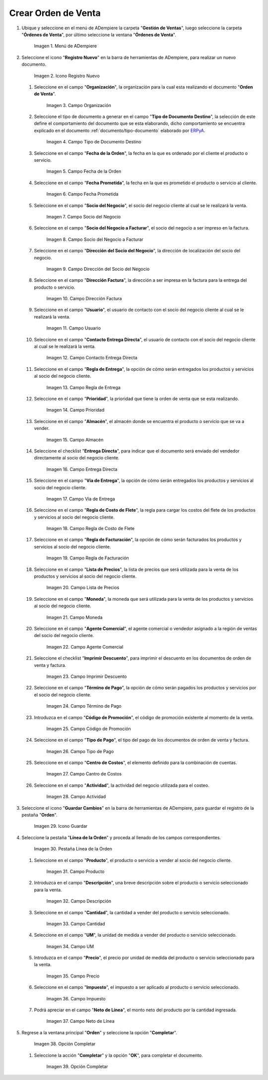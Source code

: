 .. _documento/orden-de-venta:
.. _ERPyA: http://erpya.com

**Crear Orden de Venta**
========================

#. Ubique y seleccione en el menú de ADempiere la carpeta "**Gestión de Ventas**", luego seleccione la carpeta "**Órdenes de Venta**", por último seleccione la ventana "**Órdenes de Venta**".

   .. figure:: resources/menu.png
      :alt: Menú de ADempiere

      Imagen 1. Menú de ADempiere

#. Seleccione el icono "**Registro Nuevo**" en la barra de herramientas de ADempiere, para realizar un nuevo documento.

   .. figure:: resources/ventana.png
      :alt: Icono Registro Nuevo

      Imagen 2. Icono Registro Nuevo

   #. Seleccione en el campo "**Organización**", la organización para la cual esta realizando el documento "**Orden de Venta**".

      .. figure:: resources/org.png
         :alt: Campo Organización

         Imagen 3. Campo Organización

   #. Seleccione el tipo de documento a generar en el campo "**Tipo de Documento Destino**", la selección de este define el comportamiento del documento que se esta elaborando, dicho comportamiento se encuentra explicado en el documento :ref:`documento/tipo-documento` elaborado por `ERPyA`_.

      .. figure:: resources/tipodoc.png
         :alt: Campo Tipo de Documento Destino

         Imagen 4. Campo Tipo de Documento Destino

   #. Seleccione en el campo "**Fecha de la Orden**", la fecha en la que es ordenado por el cliente el producto o servicio.

      .. figure:: resources/feorden.png
         :alt: Campo Fecha de la Orden

         Imagen 5. Campo Fecha de la Orden

   #. Seleccione en el campo "**Fecha Prometida**", la fecha en la que es prometido el producto o servicio al cliente.

      .. figure:: resources/fepro.png
         :alt: Campo Fecha Prometida

         Imagen 6. Campo Fecha Prometida

   #. Seleccione en el campo "**Socio del Negocio**", el socio del negocio cliente al cual se le realizará la venta.

      .. figure:: resources/socio.png
         :alt: Campo Socio del Negocio

         Imagen 7. Campo Socio del Negocio

   #. Seleccione en el campo "**Socio del Negocio a Facturar**", el socio del negocio a ser impreso en la factura.

      .. figure:: resources/sociofa.png
         :alt: Campo Socio del Negocio a Facturar

         Imagen 8. Campo Socio del Negocio a Facturar

   #. Seleccione en el campo "**Dirección del Socio del Negocio**", la dirección de localización del socio del negocio.

      .. figure:: resources/direcsocio.png
         :alt: Campo Dirección del Socio del Negocio

         Imagen 9. Campo Dirección del Socio del Negocio

   #. Seleccione en el campo "**Dirección Factura**", la dirección a ser impresa en la factura para la entrega del producto o servicio.

      .. figure:: resources/direcfac.png
         :alt: Campo Dirección Factura

         Imagen 10. Campo Dirección Factura

   #. Seleccione en el campo "**Usuario**", el usuario de contacto con el socio del negocio cliente al cual se le realizará la venta.

      .. figure:: resources/usuario.png
         :alt: Campo Usuario

         Imagen 11. Campo Usuario

   #. Seleccione en el campo "**Contacto Entrega Directa**", el usuario de contacto con el socio del negocio cliente al cual se le realizará la venta.

      .. figure:: resources/contdirec.png
         :alt: Campo Contacto Entrega Directa

         Imagen 12. Campo Contacto Entrega Directa

   #. Seleccione en el campo "**Regla de Entrega**", la opción de cómo serán entregados los productos y servicios al socio del negocio cliente.

      .. figure:: resources/reglaent.png
         :alt: Campo Regla de Entrega

         Imagen 13. Campo Regla de Entrega

   #. Seleccione en el campo "**Prioridad**", la prioridad que tiene la orden de venta que se esta realizando.

      .. figure:: resources/prioridad.png
         :alt: Campo Prioridad

         Imagen 14. Campo Prioridad

   #. Seleccione en el campo "**Almacén**", el almacén donde se encuentra el producto o servicio que se va a vender.

      .. figure:: resources/almacen.png
         :alt: Campo Almacén

         Imagen 15. Campo Almacén

   #. Seleccione el checklist "**Entrega Directa**", para indicar que el documento será enviado del vendedor directamente al socio del negocio cliente.

      .. figure:: resources/entrega.png
         :alt: Campo Entrega Directa

         Imagen 16. Campo Entrega Directa

   #. Seleccione en el campo "**Vía de Entrega**", la opción de cómo serán entregados los productos y servicios al socio del negocio cliente.

      .. figure:: resources/via.png
         :alt: Vía de Entrega

         Imagen 17. Campo Vía de Entrega

   #. Seleccione en el campo "**Regla de Costo de Flete**", la regla para cargar los costos del flete de los productos y servicios al socio del negocio cliente.

      .. figure:: resources/regla.png
         :alt: Campo Regla de Costo de Flete

         Imagen 18. Campo Regla de Costo de Flete

   #. Seleccione en el campo "**Regla de Facturación**", la opción de cómo serán facturados los productos y servicios al socio del negocio cliente.

      .. figure:: resources/reglafac.png
         :alt: Campo Regla de Facturación

         Imagen 19. Campo Regla de Facturación

   #. Seleccione en el campo "**Lista de Precios**", la lista de precios que será utilizada para la venta de los productos y servicios al socio del negocio cliente.

      .. figure:: resources/lista.png
         :alt: Campo Lista de Precios

         Imagen 20. Campo Lista de Precios

   #. Seleccione en el campo "**Moneda**", la moneda que será utilizada para la venta de los productos y servicios al socio del negocio cliente.

      .. figure:: resources/moneda.png
         :alt: Campo Moneda

         Imagen 21. Campo Moneda

   #. Seleccione en el campo "**Agente Comercial**", el agente comercial o vendedor asignado a la región de ventas del socio del negocio cliente.

      .. figure:: resources/agente.png
         :alt: Campo Agente Comercial

         Imagen 22. Campo Agente Comercial

   #. Seleccione el checklist "**Imprimir Descuento**", para imprimir el descuento en los documentos de orden de venta y factura.

      .. figure:: resources/imprimir.png
         :alt: Campo Imprimir Descuento

         Imagen 23. Campo Imprimir Descuento

   #. Seleccione en el campo "**Término de Pago**", la opción de cómo serán pagados los productos y servicios por el socio del negocio cliente.

      .. figure:: resources/termino.png
         :alt: Campo Término de Pago

         Imagen 24. Campo Término de Pago

   #. Introduzca en el campo "**Código de Promoción**", el código de promoción existente al momento de la venta.

      .. figure:: resources/promocion.png
         :alt: Campo Código de Promoción

         Imagen 25. Campo Código de Promoción

   #. Seleccione en el campo "**Tipo de Pago**", el tipo del pago de los documentos de orden de venta y factura.

      .. figure:: resources/tipopago.png
         :alt: Campo Tipo de Pago

         Imagen 26. Campo Tipo de Pago

   #. Seleccione en el campo "**Centro de Costos**", el elemento definido para la combinación de cuentas.

      .. figure:: resources/centro.png
         :alt: Campo Centro de Costos

         Imagen 27. Campo Cantro de Costos

   #. Seleccione en el campo "**Actividad**", la actividad del negocio utilizada para el costeo.

      .. figure:: resources/actividad.png
         :alt: Campo Actividad

         Imagen 28. Campo Actividad

#. Seleccione el icono "**Guardar Cambios**" en la barra de herramientas de ADempiere, para guardar el registro de la pestaña "**Orden**".

   .. figure:: resources/guardar.png
      :alt: Guardar Cambios

      Imagen 29. Icono Guardar

#. Seleccione la pestaña "**Línea de la Orden**" y proceda al llenado de los campos correspondientes.

   .. figure:: resources/linea.png
      :alt: Pestaña Línea de la Orden

      Imagen 30. Pestaña Línea de la Orden

   #. Seleccione en el campo "**Producto**", el producto o servicio a vender al socio del negocio cliente.

      .. figure:: resources/producto.png
         :alt: Campo Producto

         Imagen 31. Campo Producto

   #. Introduzca en el campo "**Descripción**", una breve descripción sobre el producto o servicio seleccionado para la venta.

      .. figure:: resources/descripcion.png
         :alt: Campo Descripción

         Imagen 32. Campo Descripción

   #. Seleccione en el campo "**Cantidad**", la cantidad a vender del producto o servicio seleccionado.

      .. figure:: resources/cantidad.png
         :alt: Campo Cantidad

         Imagen 33. Campo Cantidad

   #. Seleccione en el campo "**UM**", la unidad de medida a vender del producto o servicio seleccionado.

      .. figure:: resources/um.png
         :alt: Campo UM

         Imagen 34. Campo UM

   #. Introduzca en el campo "**Precio**", el precio por unidad de medida del producto o servicio seleccionado para la venta.

      .. figure:: resources/precio.png
         :alt: Campo Precio

         Imagen 35. Campo Precio

   #. Seleccione en el campo "**Impuesto**", el impuesto a ser aplicado al producto o servicio seleccionado.

      .. figure:: resources/impuesto.png
         :alt: Campo Impuesto

         Imagen 36. Campo Impuesto

   #. Podrá apreciar en el campo "**Neto de Línea**", el monto neto del producto por la cantidad ingresada.

      .. figure:: resources/neto.png
         :alt: Campo Neto de Línea

         Imagen 37. Campo Neto de Línea

#. Regrese a la ventana principal "**Orden**" y seleccione la opción "**Completar**".

   .. figure:: resources/completar.png
      :alt: Opción Completar

      Imagen 38. Opción Completar

   #. Seleccione la acción "**Completar**" y la opción "**OK**", para completar el documento.

      .. figure:: resources/ok.png
         :alt: Opción Completar

         Imagen 39. Opción Completar

